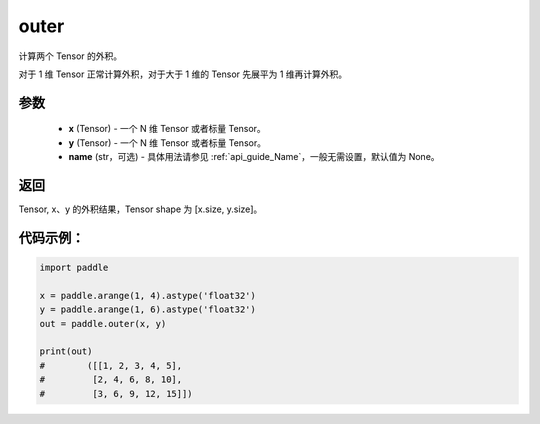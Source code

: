 .. _cn_api_tensor_outer:

outer
-------------------------------

.. py:function:: paddle.outer(x, y, name=None)


计算两个 Tensor 的外积。

对于 1 维 Tensor 正常计算外积，对于大于 1 维的 Tensor 先展平为 1 维再计算外积。

参数
:::::::::

    - **x** (Tensor) - 一个 N 维 Tensor 或者标量 Tensor。
    - **y** (Tensor) - 一个 N 维 Tensor 或者标量 Tensor。
    - **name** (str，可选) - 具体用法请参见 :ref:`api_guide_Name`，一般无需设置，默认值为 None。

返回
:::::::::

Tensor, x、y 的外积结果，Tensor shape 为 [x.size, y.size]。

代码示例：
::::::::::

.. code-block:: python

    import paddle

    x = paddle.arange(1, 4).astype('float32')
    y = paddle.arange(1, 6).astype('float32')
    out = paddle.outer(x, y)

    print(out)
    #        ([[1, 2, 3, 4, 5],
    #         [2, 4, 6, 8, 10],
    #         [3, 6, 9, 12, 15]])
